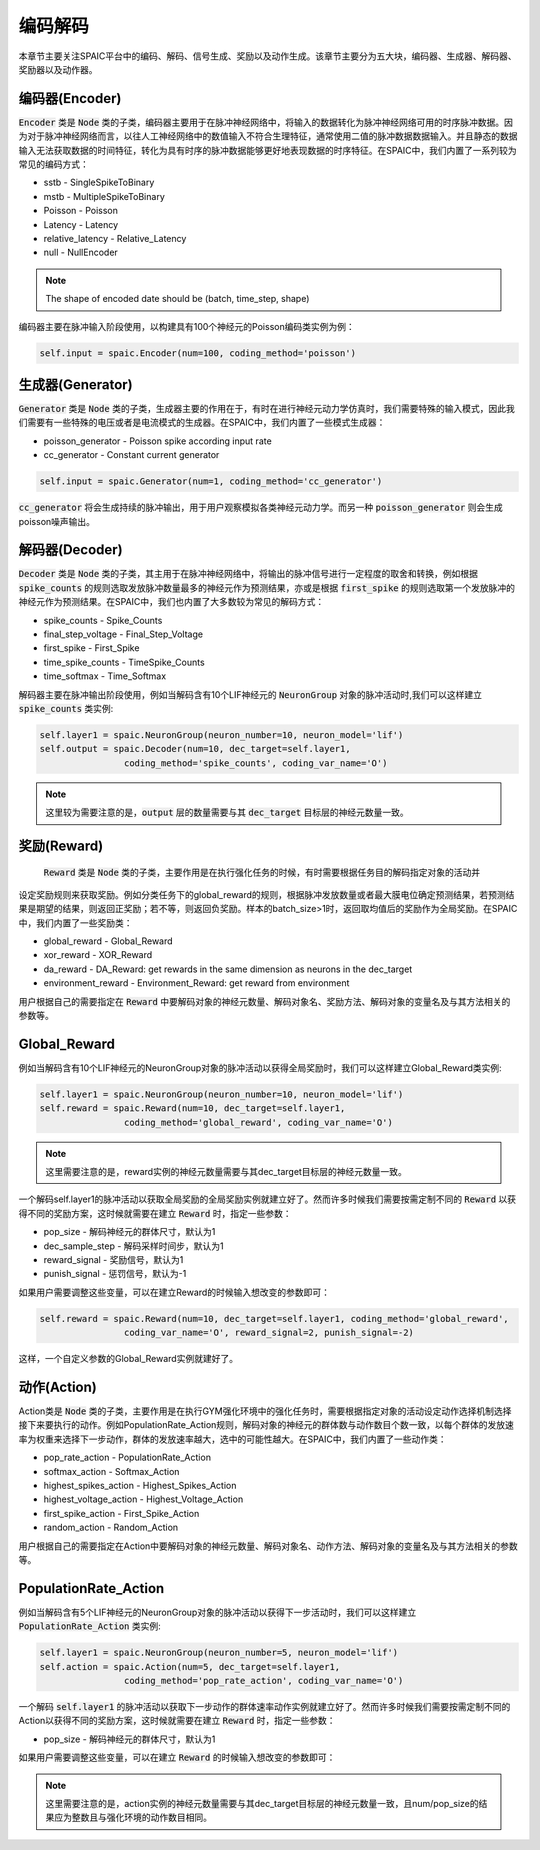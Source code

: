 编码解码
====================
本章节主要关注SPAIC平台中的编码、解码、信号生成、奖励以及动作生成。\
该章节主要分为五大块，编码器、生成器、解码器、奖励器以及动作器。

编码器(Encoder)
-------------------------------
:code:`Encoder` 类是 :code:`Node` 类的子类，编码器主要用于在脉冲神经网络中，将输入的数据转化为脉冲神经网络可用的时序脉冲数据。因为\
对于脉冲神经网络而言，以往人工神经网络中的数值输入不符合生理特征，通常使用二值的脉冲数\
据数据输入。并且静态的数据输入无法获取数据的时间特征，转化为具有时序的脉冲数据能够更好\
地表现数据的时序特征。在SPAIC中，我们内置了一系列较为常见的编码方式：

- sstb - SingleSpikeToBinary
- mstb - MultipleSpikeToBinary
- Poisson - Poisson
- Latency - Latency
- relative_latency - Relative_Latency
- null - NullEncoder

.. note::

    The shape of encoded date should be (batch, time_step, shape)

编码器主要在脉冲输入阶段使用，以构建具有100个神经元的Poisson编码类实例为例：

.. code-block:: python

    self.input = spaic.Encoder(num=100, coding_method='poisson')

生成器(Generator)
------------------------------
:code:`Generator` 类是 :code:`Node` 类的子类，生成器主要的作用在于，有时在进行神经元动力学仿真时，我们需要特殊的输入模式，因此我们需要\
有一些特殊的电压或者是电流模式的生成器。在SPAIC中，我们内置了一些模式生成器：

- poisson_generator - Poisson spike according input rate
- cc_generator - Constant current generator

.. code-block:: python

    self.input = spaic.Generator(num=1, coding_method='cc_generator')

:code:`cc_generator` 将会生成持续的脉冲输出，用于用户观察模拟各类神经元动力学。而另一种 :code:`poisson_generator` \
则会生成poisson噪声输出。

解码器(Decoder)
------------------------------
:code:`Decoder` 类是 :code:`Node` 类的子类，其主用于在脉冲神经网络中，将输出的脉冲信号进行一定程度的取舍和转换，例如根据\
:code:`spike_counts` 的规则选取发放脉冲数量最多的神经元作为预测结果，亦或是根据 :code:`first_spike` \
的规则选取第一个发放脉冲的神经元作为预测结果。在SPAIC中，我们也内置了大多数较为常见\
的解码方式：

- spike_counts - Spike_Counts
- final_step_voltage - Final_Step_Voltage
- first_spike - First_Spike
- time_spike_counts - TimeSpike_Counts
- time_softmax - Time_Softmax

解码器主要在脉冲输出阶段使用，例如当解码含有10个LIF神经元的 :code:`NeuronGroup` 对象的脉冲活动时,\
我们可以这样建立 :code:`spike_counts` 类实例:

.. code-block:: python

    self.layer1 = spaic.NeuronGroup(neuron_number=10, neuron_model='lif')
    self.output = spaic.Decoder(num=10, dec_target=self.layer1,
                    coding_method='spike_counts', coding_var_name='O')

.. note::

   这里较为需要注意的是，:code:`output` 层的数量需要与其 :code:`dec_target` 目标层的神经元数量一致。

奖励(Reward)
------------------------------
 :code:`Reward` 类是 :code:`Node` 类的子类，主要作用是在执行强化任务的时候，有时需要根据任务目的解码指定对象的活动并\
设定奖励规则来获取奖励。例如分类任务下的global_reward的规则，根据脉冲发放数量\
或者最大膜电位确定预测结果，若预测结果是期望的结果，则返回正奖励；\
若不等，则返回负奖励。样本的batch_size>1时，返回取均值后的奖励作为全局奖励。\
在SPAIC中，我们内置了一些奖励类：

- global_reward - Global_Reward
- xor_reward - XOR_Reward
- da_reward - DA_Reward: get rewards in the same dimension as neurons in the dec_target
- environment_reward - Environment_Reward: get reward from environment

用户根据自己的需要指定在 :code:`Reward` 中要解码对象的神经元数量、解码对象名、奖励方法、解码对象的变量名及与其方法相关的参数等。

Global_Reward
------------------
例如当解码含有10个LIF神经元的NeuronGroup对象的脉冲活动以获得全局奖励时，我们可以这样建立Global_Reward类实例:

.. code-block:: python

    self.layer1 = spaic.NeuronGroup(neuron_number=10, neuron_model='lif')
    self.reward = spaic.Reward(num=10, dec_target=self.layer1,
                    coding_method='global_reward', coding_var_name='O')

.. note::

   这里需要注意的是，reward实例的神经元数量需要与其dec_target目标层的神经元数量一致。

一个解码self.layer1的脉冲活动以获取全局奖励的全局奖励实例就建立好了。然而许多时候我们需要按需定制不同的 :code:`Reward` \
以获得不同的奖励方案，这时候就需要在建立 :code:`Reward` 时，指定一些参数：

- pop_size - 解码神经元的群体尺寸，默认为1
- dec_sample_step - 解码采样时间步，默认为1
- reward_signal - 奖励信号，默认为1
- punish_signal - 惩罚信号，默认为-1

如果用户需要调整这些变量，可以在建立Reward的时候输入想改变的参数即可：

.. code-block:: python

    self.reward = spaic.Reward(num=10, dec_target=self.layer1, coding_method='global_reward',
                    coding_var_name='O', reward_signal=2, punish_signal=-2)

这样，一个自定义参数的Global_Reward实例就建好了。

动作(Action)
------------------------------
Action类是 :code:`Node` 类的子类，主要作用是在执行GYM强化环境中的强化任务时，需要根据指定对象的活动设定动作选择机制\
选择接下来要执行的动作。例如PopulationRate_Action规则，解码对象的神经元的群体数与动作数目个数一致，\
以每个群体的发放速率为权重来选择下一步动作，群体的发放速率越大，选中的可能性越大。\
在SPAIC中，我们内置了一些动作类：

- pop_rate_action - PopulationRate_Action
- softmax_action - Softmax_Action
- highest_spikes_action - Highest_Spikes_Action
- highest_voltage_action - Highest_Voltage_Action
- first_spike_action - First_Spike_Action
- random_action - Random_Action

用户根据自己的需要指定在Action中要解码对象的神经元数量、解码对象名、动作方法、解码对象的变量名及与其方法相关的参数等。

PopulationRate_Action
------------------
例如当解码含有5个LIF神经元的NeuronGroup对象的脉冲活动以获得下一步活动时，我们可以这样建立 :code:`PopulationRate_Action` 类实例:

.. code-block:: python

    self.layer1 = spaic.NeuronGroup(neuron_number=5, neuron_model='lif')
    self.action = spaic.Action(num=5, dec_target=self.layer1,
                    coding_method='pop_rate_action', coding_var_name='O')

一个解码 :code:`self.layer1` 的脉冲活动以获取下一步动作的群体速率动作实例就建立好了。然而许多时候我们需要按需定制不同的Action\
以获得不同的奖励方案，这时候就需要在建立 :code:`Reward` 时，指定一些参数：

- pop_size - 解码神经元的群体尺寸，默认为1

如果用户需要调整这些变量，可以在建立 :code:`Reward` 的时候输入想改变的参数即可：

.. note::

   这里需要注意的是，action实例的神经元数量需要与其dec_target目标层的神经元数量一致，且num/pop_size的结果\
   应为整数且与强化环境的动作数目相同。

